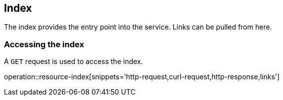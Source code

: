 [[resources-index]]
== Index

The index provides the entry point into the service. Links can be pulled from here.

[[resources-index-access]]
=== Accessing the index

A `GET` request is used to access the index.

operation::resource-index[snippets='http-request,curl-request,http-response,links']